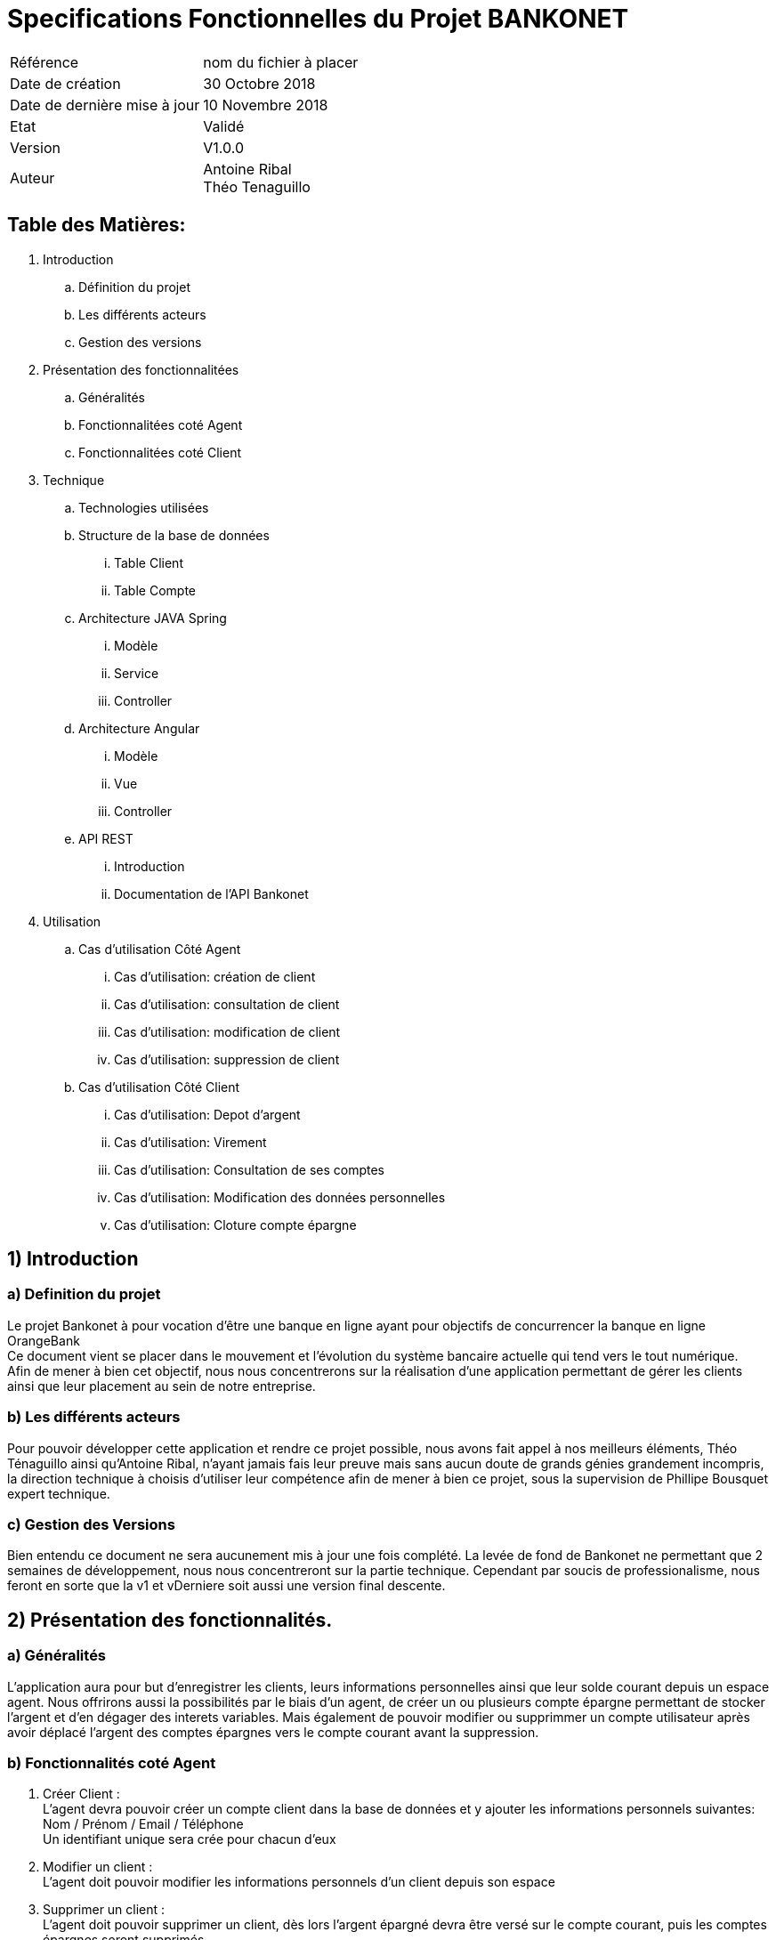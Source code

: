 = Specifications Fonctionnelles du Projet BANKONET

<<<

[cols=2*]
|===
|Référence
|nom du fichier à placer

|Date de création
|30 Octobre 2018

|Date de dernière mise à jour
|10 Novembre 2018

|Etat
|Validé

|Version
|V1.0.0

|Auteur
|Antoine Ribal +
Théo Tenaguillo
|===

<<<


== Table des Matières:

. Introduction
.. Définition du projet
.. Les différents acteurs
.. Gestion des versions

. Présentation des fonctionnalitées
.. Généralités
.. Fonctionnalitées coté Agent
.. Fonctionnalitées coté Client

. Technique
.. Technologies utilisées
.. Structure de la base de données
... Table Client
... Table Compte
.. Architecture JAVA Spring
... Modèle
... Service
... Controller
.. Architecture Angular
... Modèle
... Vue
... Controller
.. API REST
... Introduction
... Documentation de l'API Bankonet

. Utilisation
.. Cas d'utilisation Côté Agent
... Cas d'utilisation: création de client
... Cas d'utilisation: consultation de client
... Cas d'utilisation: modification de client
... Cas d'utilisation: suppression de client
.. Cas d'utilisation Côté Client
... Cas d'utilisation: Depot d'argent
... Cas d'utilisation: Virement
... Cas d'utilisation: Consultation de ses comptes
... Cas d'utilisation: Modification des données personnelles
... Cas d'utilisation: Cloture compte épargne


== 1) Introduction

=== a) Definition du projet
Le projet Bankonet à pour vocation d'être une banque en ligne ayant pour objectifs
de concurrencer la banque en ligne OrangeBank +
Ce document vient se placer dans le mouvement et l'évolution du système bancaire actuelle
qui tend vers le tout numérique. +
Afin de mener à bien cet objectif, nous nous concentrerons sur la réalisation d'une application
permettant de gérer les clients ainsi que leur placement au sein de notre entreprise.

=== b) Les différents acteurs
Pour pouvoir développer cette application et rendre ce projet possible, nous avons fait appel à nos meilleurs éléments,
Théo Ténaguillo ainsi qu'Antoine Ribal, n'ayant jamais fais leur preuve mais sans aucun doute de grands génies grandement incompris,
la direction technique à choisis d'utiliser leur compétence afin de mener à bien ce projet, sous la supervision de Phillipe Bousquet expert technique.

=== c) Gestion des Versions
Bien entendu ce document ne sera aucunement mis à jour une fois complété. La levée de fond de Bankonet ne permettant que 2 semaines de développement,
nous nous concentreront sur la partie technique. Cependant par soucis de professionalisme, nous feront en sorte que la v1 et vDerniere soit aussi une version final descente.

== 2) Présentation des fonctionnalités.

=== a) Généralités
L'application aura pour but d'enregistrer les clients, leurs informations personnelles ainsi que leur solde courant depuis un espace agent.
Nous offrirons aussi la possibilités par le biais d'un agent, de créer un ou plusieurs compte épargne permettant de stocker l'argent et d'en dégager des interets variables.
Mais également de pouvoir modifier ou supprimmer un compte utilisateur après avoir déplacé l'argent des comptes épargnes vers le compte courant
avant la suppression.

=== b) Fonctionnalités coté Agent
. Créer Client : +
L'agent devra pouvoir créer un compte client dans la base de données et y ajouter les informations personnels suivantes: +
Nom / Prénom / Email / Téléphone +
Un identifiant unique sera crée pour chacun d'eux

. Modifier un client : +
L'agent doit pouvoir modifier les informations personnels d'un client depuis son espace

. Supprimer un client : +
L'agent doit pouvoir supprimer un client, dès lors l'argent épargné devra être versé sur le compte courant, puis les comptes épargnes seront supprimés. +
Ensuite l'argent du compte courant devra être viré vers un autre compte puis le compte courant sera supprimé et pour finir l'utilisateur sera effacé.

. Modifier découvert : +
L'agent doit pouvoir modifier le plafond de découvert autorisé d'un client

. Modifier taux interet d'un compte épargne d'un client.

. Cloturer un compte

=== c) Fonctionnalité coté Client

. Lister ses comptes : +
L'utilisateur doit pouvoir consulté la liste de ses comptes ainsi que leur informations (soldes, intitulé, découvert autorisé, intéret)

. Editer ses données personnelles : +
L'utilisateur doit pouvoir modifier ses données : email et téléphone
. Cloturer compte Epargne : +
L'utilisateur doit pouvoir clôturer un compte épargne lui appartenant, celui ci devra être d'un solde de 0$.

. Virement vers autres comptes : +
L'utilisateur doit pouvoir envoyer de l'argent sur un autre compte, et ce montant doit lui être déduit.
. Crediter son compte : +
Le client doit pouvoir mettre de l'argent sur son compte



== 3) Technique

=== a) Technologies utilisées

[cols=2*,options="header"]
|===
|Partie
|Technologie

|Front
|Angular

|Back
|Java - Spring boot

|SGBD
|MySQL

|
|

|Auteur
|Antoine Ribal +
Théo Tenaguillo
|===


=== b) Structure de la base de données
La Base de Données sera gérer avec MySQL +
Le logiciel utilisé pour la conception sera : MySQL WorkBench +
Nous avons fais le choix de deux tables, une pour les clients , et une pour gérer
tout les comptes en les distinguant par une colonne discriminante. Le compte Agent
sera gérer depuis Spring. +
Ci-dessous, un schéma de conception de la base de donnée:

image::diagramme/bdd/bddUml.png[diagramme de la base]

==== Table Client
Les clients sont définis par : NOM | PRENOM | EMAIL | TEL +
Pour relier les comptes à nos clients nous ferons une jointure sur ID_CLIENT. +
Ici, EMAIL est UNIQUE afin de pouvoir s'en servir comme identifiant de connexion. +

PRIMARY KEY = PK +
AUTO INCREMENT = AI +
FOREIGN KEY = FK +
UNIQUE = "Pas de double autorisé dans la table"



image::diagramme/bdd/tableClientUml.png[diagramme table clients]
==== Table Compte
Les comptes présent dans la table peuvent se diviser en 2 types de comptes qui
se partage certains attributs : ID_COMPTE | ID_CLENT | SOLDE | INTITULE | DTYPE +
Pour pouvoir les différencier dans notre application nous utiliserons la colonne DTYPE
comme colonne discriminante. +
Leur attribut spécifiques (retrouvé "null" dans l'autre type) : +
- Compte Courant : DECOUVERT +
- Compte Epargne : INTERET | SOLDEMIN

PRIMARY KEY = PK +
AUTO INCREMENT = AI +
FOREIGN KEY = FK +

image::diagramme/bdd/tableComptesUml.png[diagramme table comptes]

=== c) Architecture Java Spring
Diagramme de classe :

image::diagramme/DiagrammeClasse[diagramme classe]
==== Modèle
Le modèle ci-dessous rejoint la structure de la base de données,
on représente les tables par des objets et le tronc commun de la table comptes
par héritage. +
On viendra ajouter a la classe Client un attribut List qui permettra d'y stocker
tout les comptes qui lui sont liés.

Diagramme de classe UML :

image::diagramme/modèle/diagrammeModèle[diagramme modèle]
==== Service
Nos service nous permettent, en implémentant nos inteface Repository, de pouvoir creer des
fonctions utilisant les fonctions CRUD de JPARepositoiry afin d'intéragir avec notre base de données. +
Ensuite ces services sont importés dans la couche controller qui les appeleras, en fonction des
cas d'utilisation.  +
Ci-dessous les diagrammes de classe correspondant.

image::diagramme/service/diagrammeService[diagramme Service]

image::diagramme/service/diagrammeRepo[diagramme Repo]
==== Controller
Il représente la couche la plus en surface du projet, ce sont ses fonctions qui
seront appelés par les differentes API et ce
par un remarquable travail de mapping réalisé sur chacun des controller. +
Le controleur à pour vocation de tester certaines règles de validation avant d'aller
plus loin dans les processus du programme.


image::diagramme/controller/diagrammeController[diagramme Controller]
=== d) Architecture Angular
==== Modèle
==== Vue
==== Controller

=== e) API REST
==== Introduction
==== Documentation API Bankonet

== 4) Utilisation
=== a) Cas d'utilisation Côté Agent
==== Cas d'utilisation: création de client
==== Cas d'utilisation: consultation de client
==== Cas d'utilisation: modification de client
==== Cas d'utilisation: suppression de client
=== b) Cas d'utilisation Côté Client
==== Cas d'utilisation: Depot d'argent
==== Cas d'utilisation: Virement
==== Cas d'utilisation: Consultation de ses comptes
==== Cas d'utilisation: Modification des données personnelles
==== Cas d'utilisation: Cloture compte épargne

